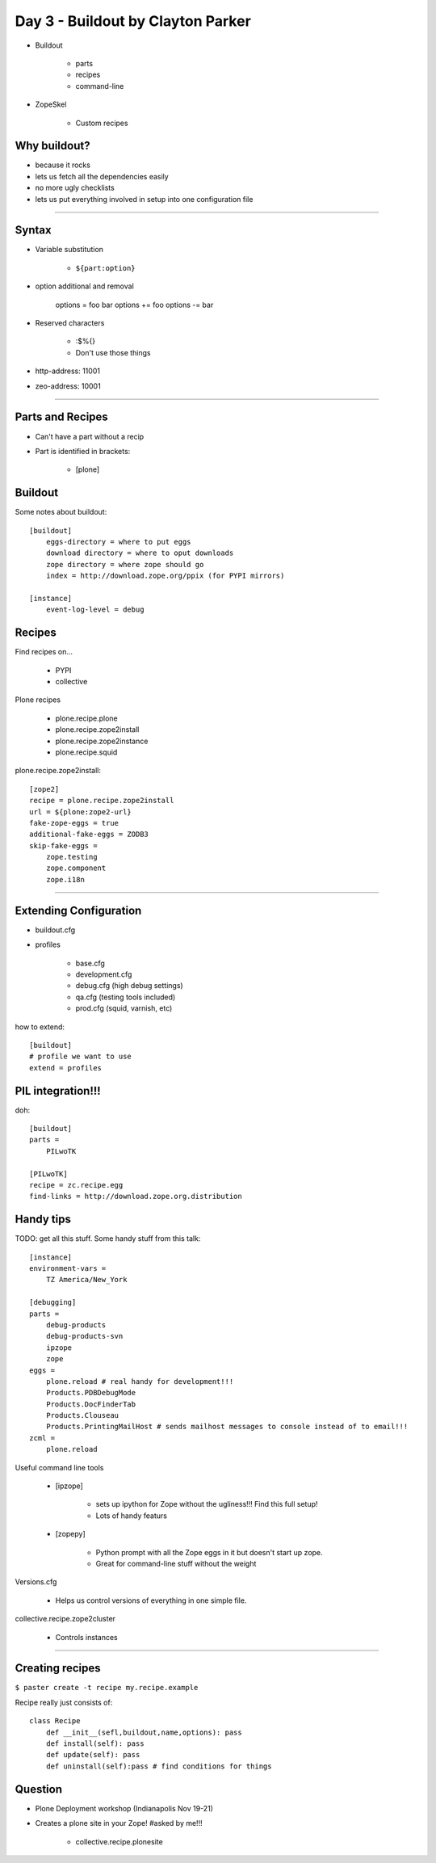 ==================================
Day 3 - Buildout by Clayton Parker
==================================

- Buildout

    - parts
    - recipes
    - command-line
    
- ZopeSkel

    - Custom recipes
    
Why buildout?
--------------

- because it rocks
- lets us fetch all the dependencies easily
- no more ugly checklists
- lets us put everything involved in setup into one configuration file
    
------    
    
Syntax
--------

- Variable substitution 

    - ``${part:option}``
    
- option additional and removal

    options = foo bar
    options += foo
    options -= bar
    
- Reserved characters

    - :$%{}
    - Don't use those things
    
- http-address: 11001 
- zeo-address: 10001
    
----
    

Parts and Recipes
--------------------

- Can't have a part without a recip
- Part is identified in brackets:

    - [plone]
    
Buildout
--------

Some notes about buildout::
    
    [buildout]
        eggs-directory = where to put eggs
        download directory = where to oput downloads
        zope directory = where zope should go 
        index = http://download.zope.org/ppix (for PYPI mirrors)
        
    [instance]
        event-log-level = debug
        
Recipes
--------

Find recipes on...

    - PYPI
    - collective
    
Plone recipes

    - plone.recipe.plone
    - plone.recipe.zope2install
    - plone.recipe.zope2instance
    - plone.recipe.squid
    
plone.recipe.zope2install::

    [zope2]
    recipe = plone.recipe.zope2install
    url = ${plone:zope2-url}
    fake-zope-eggs = true
    additional-fake-eggs = ZODB3
    skip-fake-eggs = 
        zope.testing
        zope.component
        zope.i18n

----

Extending Configuration
--------------------------

- buildout.cfg
- profiles

    - base.cfg
    - development.cfg
    - debug.cfg (high debug settings)
    - qa.cfg (testing tools included)
    - prod.cfg (squid, varnish, etc)
        
how to extend::

    [buildout]
    # profile we want to use
    extend = profiles
    
PIL integration!!!
-------------------

doh::

    [buildout]
    parts =
        PILwoTK
        
    [PILwoTK]
    recipe = zc.recipe.egg
    find-links = http://download.zope.org.distribution

Handy tips
--------------

TODO: get all this stuff. Some handy stuff from this talk::

    [instance]
    environment-vars = 
        TZ America/New_York
        
    [debugging]
    parts =
        debug-products
        debug-products-svn
        ipzope
        zope
    eggs =
        plone.reload # real handy for development!!!
        Products.PDBDebugMode
        Products.DocFinderTab
        Products.Clouseau
        Products.PrintingMailHost # sends mailhost messages to console instead of to email!!!
    zcml = 
        plone.reload

Useful command line tools

    - [ipzope]
    
        - sets up ipython for Zope without the ugliness!!!  Find this full setup!
        - Lots of handy featurs
    
    - [zopepy]
    
        - Python prompt with all the Zope eggs in it but doesn't start up zope.
        - Great for command-line stuff without the weight
    
Versions.cfg

    - Helps us control versions of everything in one simple file.
    
collective.recipe.zope2cluster

    - Controls instances
    
----

Creating recipes
-------------------

``$ paster create -t recipe my.recipe.example``

Recipe really just consists of::

    class Recipe
        def __init__(sefl,buildout,name,options): pass
        def install(self): pass
        def update(self): pass
        def uninstall(self):pass # find conditions for things
        
Question
-----------

- Plone Deployment workshop (Indianapolis Nov 19-21)
- Creates a plone site in your Zope! #asked by me!!!

    - collective.recipe.plonesite
